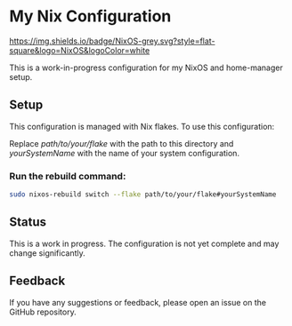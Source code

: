 * My Nix Configuration

[[https://nixos.org][https://img.shields.io/badge/NixOS-grey.svg?style=flat-square&logo=NixOS&logoColor=white]]

This is a work-in-progress configuration for my NixOS and home-manager setup.

** Setup

This configuration is managed with Nix flakes. To use this configuration:

   Replace /path/to/your/flake/ with the path to this directory and /yourSystemName/ with the name of your system configuration.

*** Run the rebuild command:
  
   #+BEGIN_SRC bash
   sudo nixos-rebuild switch --flake path/to/your/flake#yourSystemName
   #+END_SRC

** Status

This is a work in progress. The configuration is not yet complete and may change significantly.

** Feedback

If you have any suggestions or feedback, please open an issue on the GitHub repository.
